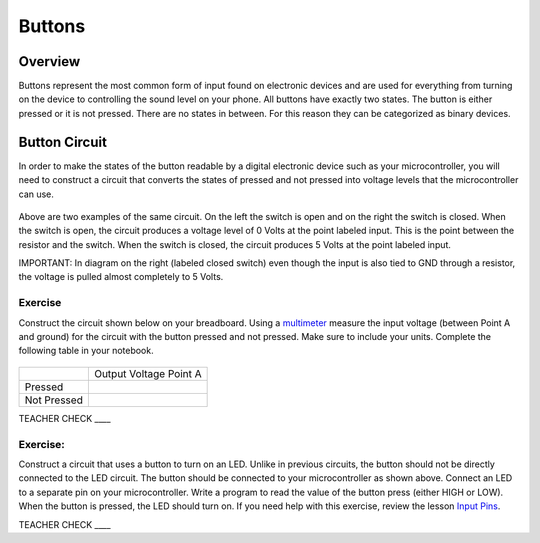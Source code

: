 Buttons
=======

Overview
--------

Buttons represent the most common form of input found on electronic
devices and are used for everything from turning on the device to
controlling the sound level on your phone. All buttons have exactly
two states. The button is either pressed or it is not pressed. There are
no states in between. For this reason they can be categorized as binary
devices.

.. figure:: images/image70.png
   :alt: 

Button Circuit
--------------

In order to make the states of the button readable by a digital
electronic device such as your microcontroller, you will need to
construct a circuit that converts the states of pressed and not pressed
into voltage levels that the microcontroller can use.

.. figure:: images/image50.png
   :alt: 

Above are two examples of the same circuit. On the left the switch is
open and on the right the switch is closed. When the switch is open, the
circuit produces a voltage level of 0 Volts at the point labeled input. This is the point between the resistor and the switch.
When the switch is closed, the circuit produces 5 Volts at the point labeled input.

IMPORTANT: In diagram on the right (labeled closed switch) even though the input is also tied to GND through a
resistor, the voltage is pulled almost completely to 5 Volts.

Exercise
~~~~~~~~

Construct the circuit shown below on your breadboard. Using a `multimeter <https://docs.google.com/document/d/1BmZbXzxnD2j17QToSZ9jeZmnP7burwfksfQq2v4zu-Y/edit#bookmark=id.j0omxa6kuin>`__
measure the input voltage (between Point A and ground) for the circuit with the button pressed and
not pressed. Make sure to include your units. Complete the following table in your notebook.

.. figure:: images/image15.png
   :alt: 

+---------------+--------------------------+
|               | Output Voltage Point A   |
+---------------+--------------------------+
| Pressed       |                          |
+---------------+--------------------------+
| Not Pressed   |                          |
+---------------+--------------------------+

TEACHER CHECK \_\_\_\_

Exercise:
~~~~~~~~~

Construct a circuit that uses a button to turn on an LED. Unlike in previous circuits, the button should not be directly connected to the LED circuit. 
The button should be connected to your microcontroller as shown above. Connect an LED to a separate pin on your microcontroller. Write a program to read the 
value of the button press (either HIGH or LOW). When the button is pressed, the LED should turn on. If you need help with this exercise, review the lesson `Input Pins <https://mvths-wiki.readthedocs.io/en/latest/012a-input-pins.html#>`__.




TEACHER CHECK \_\_\_\_
